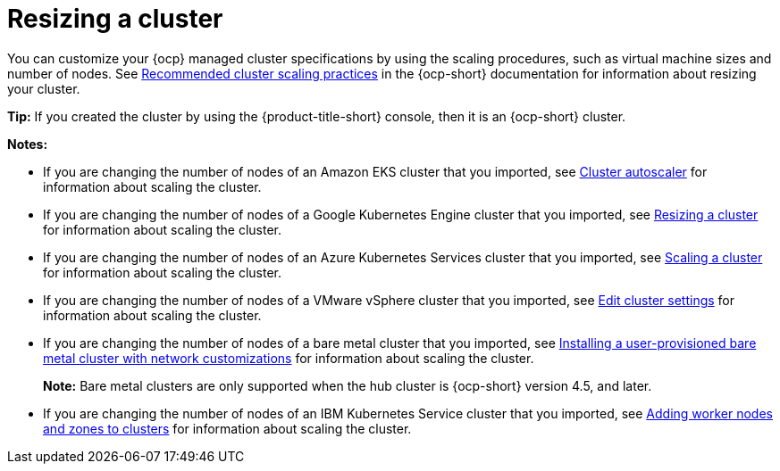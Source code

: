[#resizing-a-cluster]
= Resizing a cluster

You can customize your {ocp} managed cluster specifications by using the scaling procedures, such as virtual machine sizes and number of nodes. See https://access.redhat.com/documentation/en-us/openshift_container_platform/4.9/html/scalability_and_performance/recommended-cluster-scaling-practices[Recommended cluster scaling practices] in the {ocp-short} documentation for information about resizing your cluster.

*Tip:* If you created the cluster by using the {product-title-short} console, then it is an {ocp-short} cluster.

**Notes:**

* If you are changing the number of nodes of an Amazon EKS cluster that you imported, see https://docs.aws.amazon.com/eks/latest/userguide/cluster-autoscaler.html[Cluster autoscaler] for information about scaling the cluster.

* If you are changing the number of nodes of a Google Kubernetes Engine cluster that you imported, see https://cloud.google.com/kubernetes-engine/docs/how-to/resizing-a-cluster[Resizing a cluster] for information about scaling the cluster.

* If you are changing the number of nodes of an Azure Kubernetes Services cluster that you imported, see https://docs.microsoft.com/en-us/azure/aks/scale-cluster[Scaling a cluster] for information about scaling the cluster.

* If you are changing the number of nodes of a VMware vSphere cluster that you imported, see https://docs.vmware.com/en/VMware-vSphere/7.0/com.vmware.vsphere.resmgmt.doc/GUID-755AB944-F3D0-43DD-82CD-8CDDDF8674E8.html[Edit cluster settings] for information about scaling the cluster.

* If you are changing the number of nodes of a bare metal cluster that you imported, see https://access.redhat.com/documentation/en-us/openshift_container_platform/4.9/html/installing/installing-on-bare-metal#installing-bare-metal-network-customizations[Installing a user-provisioned bare metal cluster with network customizations] for information about scaling the cluster.
+
**Note:** Bare metal clusters are only supported when the hub cluster is {ocp-short} version 4.5, and later.

* If you are changing the number of nodes of an IBM Kubernetes Service cluster that you imported, see https://cloud.ibm.com/docs/containers?topic=containers-add_workers[Adding worker nodes and zones to clusters] for information about scaling the cluster.

